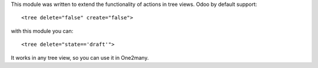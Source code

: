 This module was written to extend the functionality of actions in tree views.
Odoo by default support:

::

   <tree delete="false" create="false">

with this module you can:

::

   <tree delete="state=='draft'">

It works in any tree view, so you can use it in One2many.
